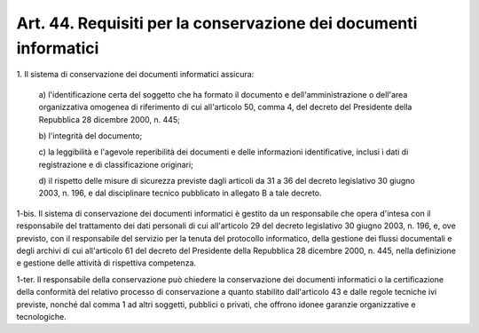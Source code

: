 .. _art44:

Art. 44. Requisiti per la conservazione dei documenti informatici
^^^^^^^^^^^^^^^^^^^^^^^^^^^^^^^^^^^^^^^^^^^^^^^^^^^^^^^^^^^^^^^^^



1\. Il sistema di conservazione dei documenti informatici assicura:

   a\) l'identificazione certa del soggetto che ha formato il documento e dell'amministrazione o dell'area organizzativa omogenea di riferimento di cui all'articolo 50, comma 4, del decreto del Presidente della Repubblica 28 dicembre 2000, n. 445;

   b\) l'integrità del documento;

   c\) la leggibilità e l'agevole reperibilità dei documenti e delle informazioni identificative, inclusi ì dati di registrazione e di classificazione originari;

   d\) il rispetto delle misure di sicurezza previste dagli articoli da 31 a 36 del decreto legislativo 30 giugno 2003, n. 196, e dal disciplinare tecnico pubblicato in allegato B a tale decreto.

1-bis\. Il sistema di conservazione dei documenti informatici è gestito da un responsabile che opera d'intesa con il responsabile del trattamento dei dati personali di cui all'articolo 29 del decreto legislativo 30 giugno 2003, n. 196, e, ove previsto, con il responsabile del servizio per la tenuta del protocollo informatico, della gestione dei flussi documentali e degli archivi di cui all'articolo 61 del decreto del Presidente della Repubblica 28 dicembre 2000, n. 445, nella definizione e gestione delle attività di rispettiva competenza.

1-ter\. Il responsabile della conservazione può chiedere la conservazione dei documenti informatici o la certificazione della conformità del relativo processo di conservazione a quanto stabilito dall'articolo 43 e dalle regole tecniche ivi previste, nonché dal comma 1 ad altri soggetti, pubblici o privati, che offrono idonee garanzie organizzative e tecnologiche.
